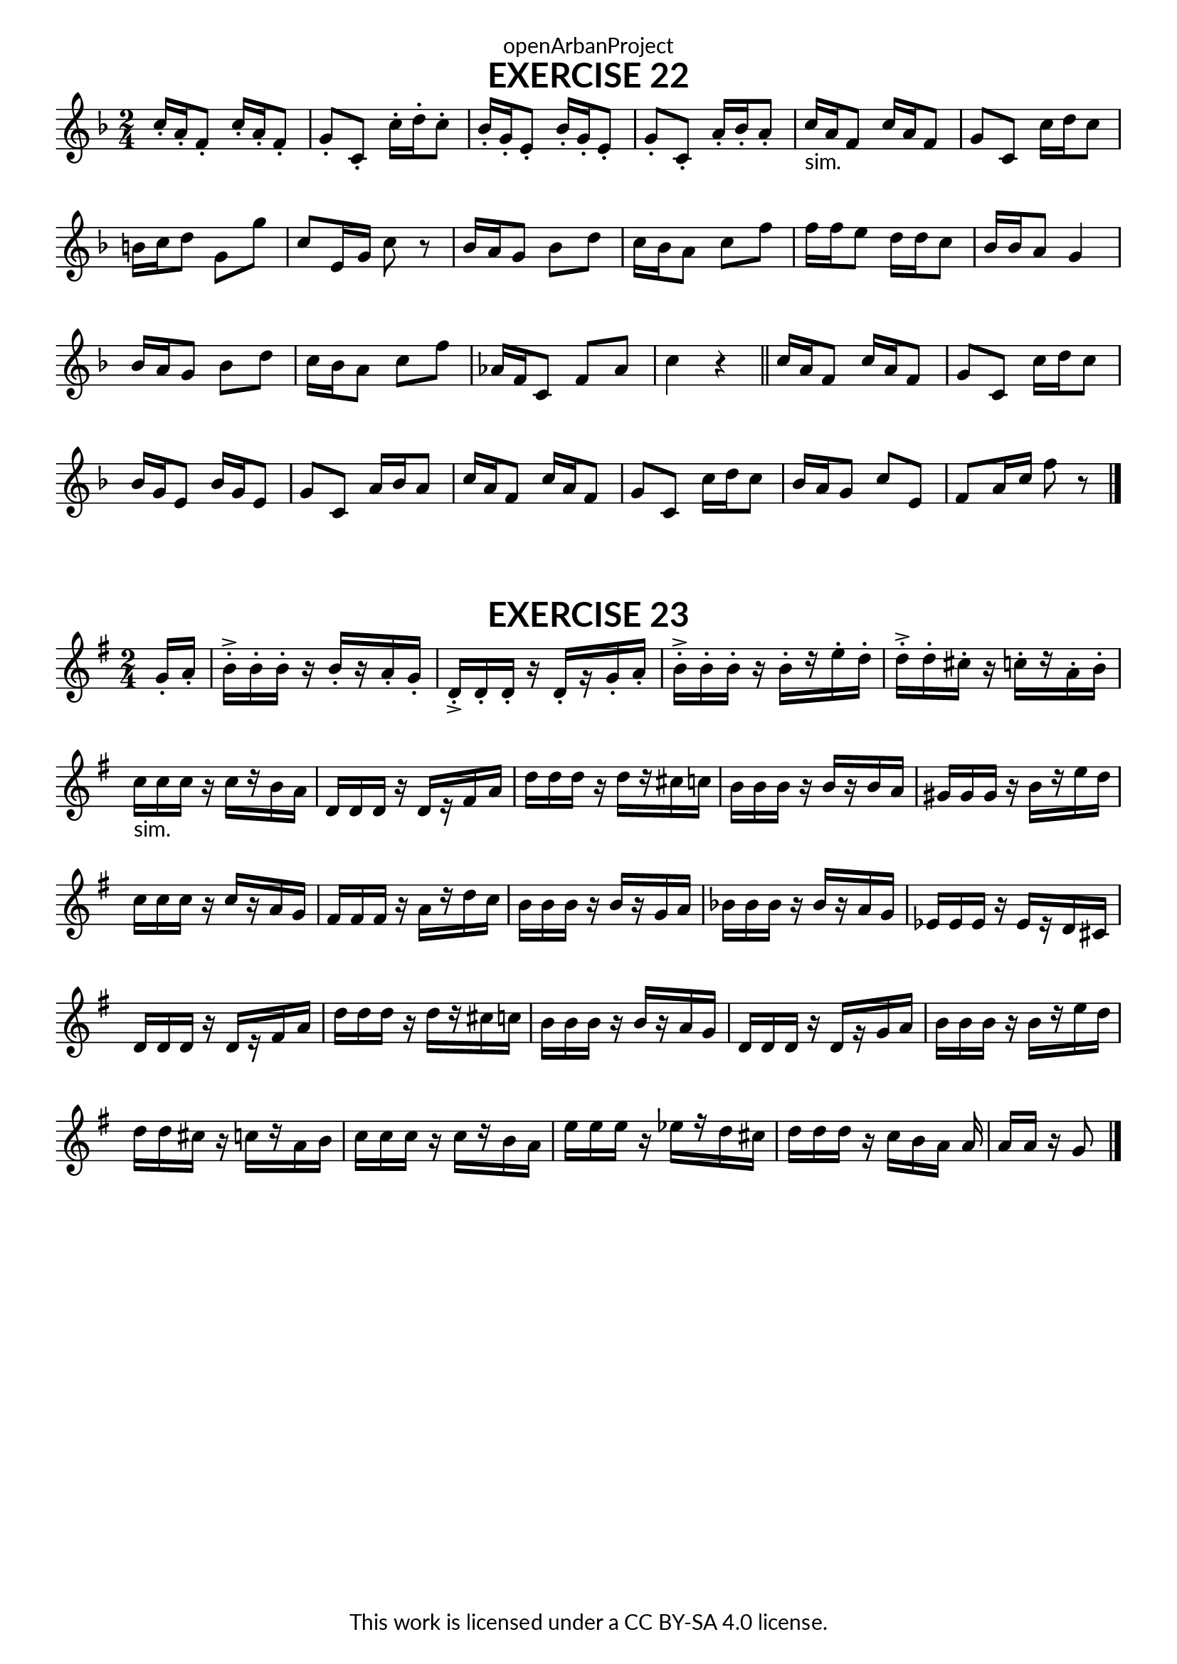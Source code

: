\version "2.20.0"
\language "english"

\book {
  \paper {
    indent = 0\mm
    scoreTitleMarkup = \markup {
      \fill-line {
        \null
        \fontsize #4 \bold \fromproperty #'header:piece
        \fromproperty #'header:composer
      }
    }
    fonts = #
  (make-pango-font-tree
   "Lato"
   "Lato"
   "Liberation Mono"
   (/ (* staff-height pt) 2.5))
  }
  \header { tagline = ##f 
            copyright = "This work is licensed under a CC BY-SA 4.0 license."
            dedication = "openArbanProject"
  }
   
  \score {
    \header {
      piece = "EXERCISE 22"
    }
    \layout { \context { \Score \remove "Bar_number_engraver" }}
    \relative c'
    {
      \numericTimeSignature \time 2/4
      \key f \major
      c'16-. a-. f8-. c'16-. a-. f8-. g-. c,-. c'16-. d-. c8-. 
      bf16-. g-. e8-. bf'16-. g-. e8-. g-. c,-. a'16-. bf-. a8-.
      c16-"sim." a f8 c'16 a f8 g c, c'16 d c8 b16 c d8 g, g' c, e,16 g c8 r
      bf16 a g8 bf d c16 bf a8 c f f16 f e8 d16 d c8 bf16 bf a8 g4
      bf16 a g8 bf d c16 bf a8 c f af,16 f c8 f af c4 r \bar "||"
      c16 a f8 c'16 a f8 g c, c'16 d c8  bf16 g e8 bf'16 g e8 g c, a'16 bf a8
      c16 a f8 c'16 a f8 g c, c'16 d c8 bf16 a g8 c e, f a16 c f8 r \bar "|."
    }
  }
  
    \score {
    \header {
      piece = "EXERCISE 23"
    }
    \layout { \context { \Score \remove "Bar_number_engraver" }}
    \relative c'
    {
      \numericTimeSignature \time 2/4
      \partial 8
      \key g \major
      g'16-. a-.
      b-.-> b-. b-. r  b-.[ r a-. g-.] d-.-> d-. d-. r d-.[ r g-. a-.] 
      b-.-> b-. b-. r b-.[ r e-. d-.] d-.-> d-. cs-. r c-.[ r a-. b-.]
      c-"sim." c c r c[ r b a] d, d d r d[ r fs a] d d d r d[ r cs c]  b b b r b[ r b a] 
      gs gs gs r b[ r e d] c c c r c[ r a g]  fs fs fs r a[ r d c ] b b b r b[ r g a] 
      bf bf bf r bf[ r  a g]  ef ef ef r ef[ r d cs] d d d r d[ r fs a] d d d r d[ r cs c]
      b  b b r  b[ r a g] d d d r d[ r g a]  b b b r b[ r e d] d d cs r c[ r a b]
      c c c r c[ r b a] e' e e r ef[ r d cs] d d d r c[ b a] a a a r g8 \bar "|."
    }
  }
}

